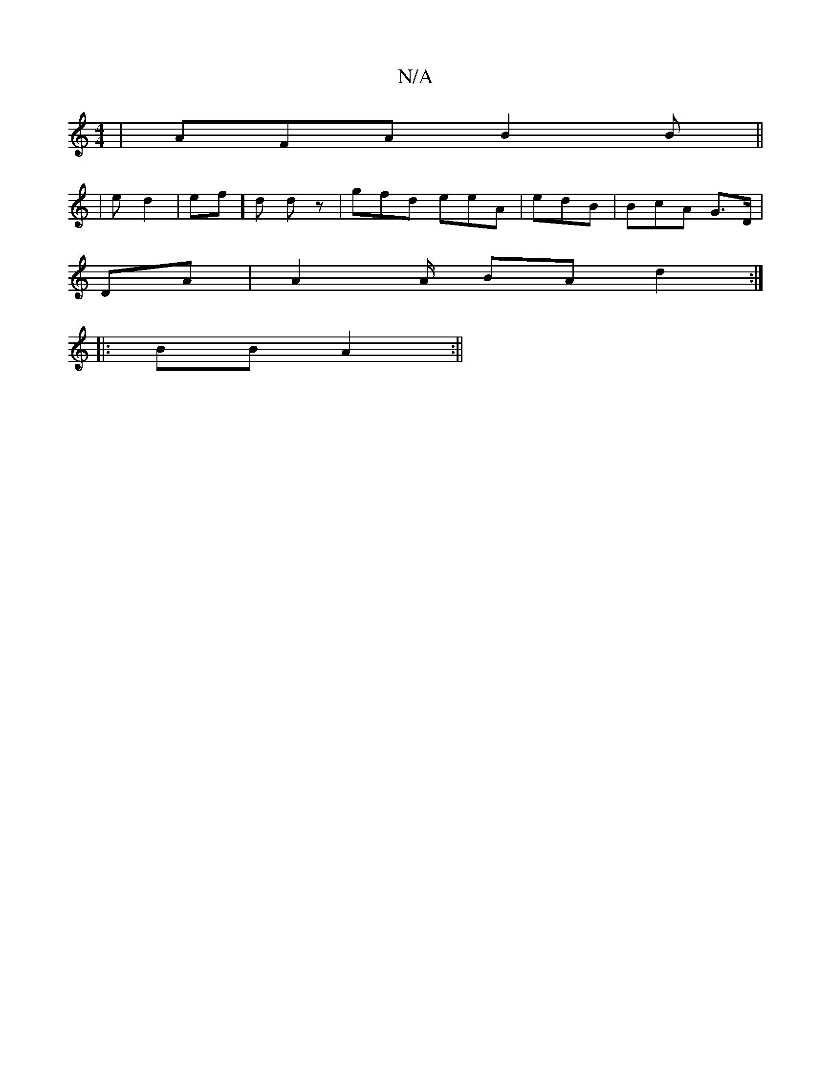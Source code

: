 X:1
T:N/A
M:4/4
R:N/A
K:Cmajor
 | AFA B2B ||
|e d2 | ef]d dz | gfd eeA | edB | BcA G>D|
DA | A2A/ BA d2:|
|: BB A2:||

|:|

|: E B,F A2A | A2 B2c | c>d.g aza>f | "C"AAcd eagf|e3 c | AdBA BdBc | B2 BG | efg e2f efe|
B3 AAF|GE|ED/F/ 